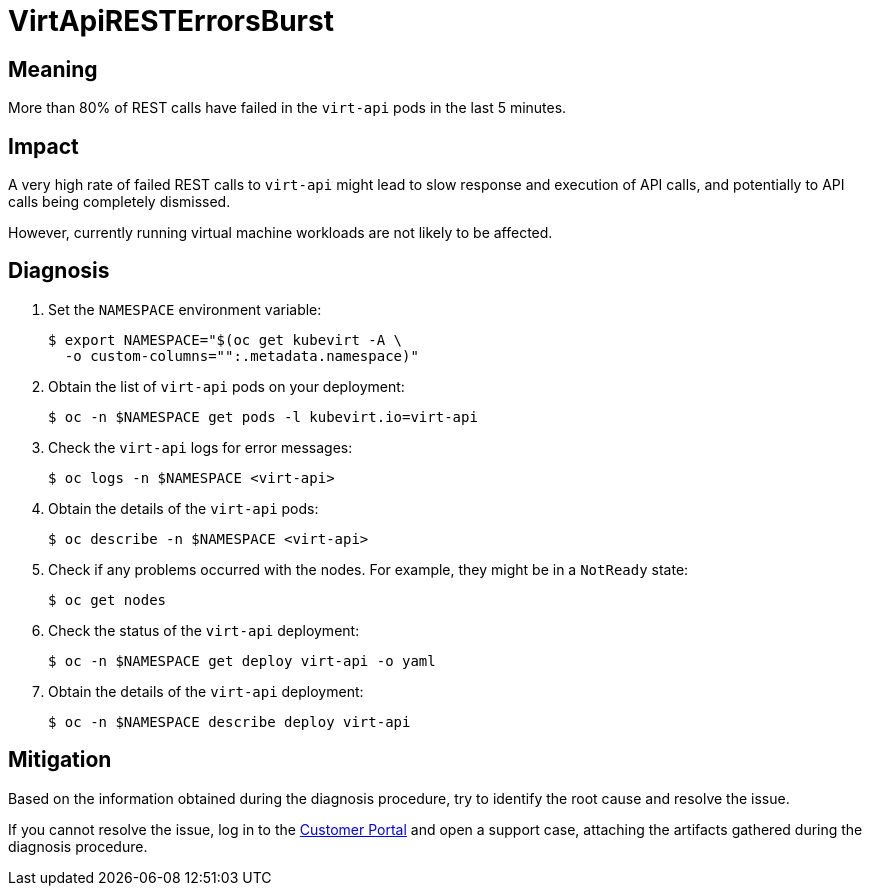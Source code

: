 // Do not edit this module. It is generated with a script.
// Do not reuse this module. The anchor IDs do not contain a context statement.
// Module included in the following assemblies:
//
// * virt/support/virt-runbooks.adoc

:_content-type: REFERENCE
[id="virt-runbook-VirtApiRESTErrorsBurst"]
= VirtApiRESTErrorsBurst

[discrete]
[id="meaning-virtapiresterrorsburst"]
== Meaning

More than 80% of REST calls have failed in the `virt-api` pods in the last
5 minutes.

[discrete]
[id="impact-virtapiresterrorsburst"]
== Impact

A very high rate of failed REST calls to `virt-api` might lead to slow
response and execution of API calls, and potentially to API calls being
completely dismissed.

However, currently running virtual machine workloads are not likely to
be affected.

[discrete]
[id="diagnosis-virtapiresterrorsburst"]
== Diagnosis

. Set the `NAMESPACE` environment variable:
+
[source,terminal]
----
$ export NAMESPACE="$(oc get kubevirt -A \
  -o custom-columns="":.metadata.namespace)"
----

. Obtain the list of `virt-api` pods on your deployment:
+
[source,terminal]
----
$ oc -n $NAMESPACE get pods -l kubevirt.io=virt-api
----

. Check the `virt-api` logs for error messages:
+
[source,terminal]
----
$ oc logs -n $NAMESPACE <virt-api>
----

. Obtain the details of the `virt-api` pods:
+
[source,terminal]
----
$ oc describe -n $NAMESPACE <virt-api>
----

. Check if any problems occurred with the nodes. For example, they might
be in a `NotReady` state:
+
[source,terminal]
----
$ oc get nodes
----

. Check the status of the `virt-api` deployment:
+
[source,terminal]
----
$ oc -n $NAMESPACE get deploy virt-api -o yaml
----

. Obtain the details of the `virt-api` deployment:
+
[source,terminal]
----
$ oc -n $NAMESPACE describe deploy virt-api
----

[discrete]
[id="mitigation-virtapiresterrorsburst"]
== Mitigation

Based on the information obtained during the diagnosis procedure, try to
identify the root cause and resolve the issue.

If you cannot resolve the issue, log in to the
link:https://access.redhat.com[Customer Portal] and open a support case,
attaching the artifacts gathered during the diagnosis procedure.
